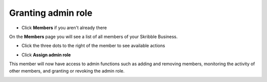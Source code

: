 .. _adding-admins:

===================
Granting admin role
===================

- Click **Members** if you aren't already there


.. image:: adding_members.png
    :class: with-shadow


On the **Members** page you will see a list of all members of your Skribble Business.

- Click the three dots to the right of the member to see available actions


.. image:: removing_members.png
    :class: with-shadow


- Click **Assign admin role**


.. image:: granting_options.png
    :class: with-shadow


This member will now have access to admin functions such as adding and removing members, monitoring the activity of other members, and granting or revoking the admin role.


.. image:: granting_added.png
    :class: with-shadow
